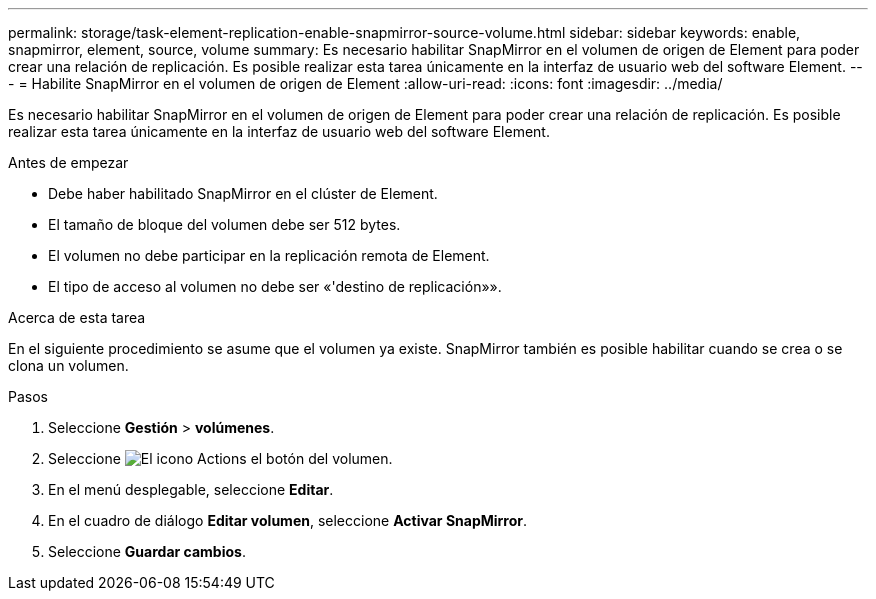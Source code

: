 ---
permalink: storage/task-element-replication-enable-snapmirror-source-volume.html 
sidebar: sidebar 
keywords: enable, snapmirror, element, source, volume 
summary: Es necesario habilitar SnapMirror en el volumen de origen de Element para poder crear una relación de replicación. Es posible realizar esta tarea únicamente en la interfaz de usuario web del software Element. 
---
= Habilite SnapMirror en el volumen de origen de Element
:allow-uri-read: 
:icons: font
:imagesdir: ../media/


[role="lead"]
Es necesario habilitar SnapMirror en el volumen de origen de Element para poder crear una relación de replicación. Es posible realizar esta tarea únicamente en la interfaz de usuario web del software Element.

.Antes de empezar
* Debe haber habilitado SnapMirror en el clúster de Element.
* El tamaño de bloque del volumen debe ser 512 bytes.
* El volumen no debe participar en la replicación remota de Element.
* El tipo de acceso al volumen no debe ser «'destino de replicación»».


.Acerca de esta tarea
En el siguiente procedimiento se asume que el volumen ya existe. SnapMirror también es posible habilitar cuando se crea o se clona un volumen.

.Pasos
. Seleccione *Gestión* > *volúmenes*.
. Seleccione image:../media/action-icon.gif["El icono Actions"] el botón del volumen.
. En el menú desplegable, seleccione *Editar*.
. En el cuadro de diálogo *Editar volumen*, seleccione *Activar SnapMirror*.
. Seleccione *Guardar cambios*.

